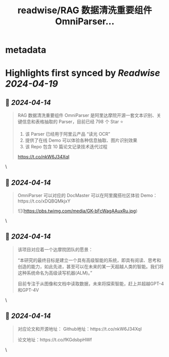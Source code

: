 :PROPERTIES:
:title: readwise/RAG 数据清洗重要组件 OmniParser...
:END:


* metadata
:PROPERTIES:
:author: [[tuturetom on Twitter]]
:full-title: "RAG 数据清洗重要组件 OmniParser..."
:category: [[tweets]]
:url: https://twitter.com/tuturetom/status/1778810597825732920
:image-url: https://pbs.twimg.com/profile_images/1033199673035522048/WI-JLSAc.jpg
:END:

* Highlights first synced by [[Readwise]] [[2024-04-19]]
** 📌 [[2024-04-14]]
#+BEGIN_QUOTE
RAG 数据清洗重要组件 OmniParser 是阿里达摩院开源一套文本识别、关键信息和表格抽取的 Parser，目前已经 798 个 Star ⭐️

1. 该 Parser 已经用于阿里云产品 “读光 OCR”
2. 提供了在线 Demo 可以体验各种信息抽取、图片识别效果
3. 该 Repo 包含 10 篇论文记录技术迭代过程

https://t.co/nkW6J34XqI 
#+END_QUOTE\
** 📌 [[2024-04-14]]
#+BEGIN_QUOTE
OmniParser 可以对应的 DocMaster 可以在阿里魔搭社区体验 Demo：https://t.co/xDQBQMkjxY 

![](https://pbs.twimg.com/media/GK-bFcWagAAuxRu.jpg) 
#+END_QUOTE\
** 📌 [[2024-04-14]]
#+BEGIN_QUOTE
该项目对应着一个达摩院团队的愿景：

“本研究的最终目标是建立一个具有高级智能的系统，即具有阅读、思考和创造的能力，如此先进，甚至可以在未来的某一天超越人类的智能。我们将这种系统命名为高级读写机器(ALM)。”

目前专注于从图像和文档中读取数据，未来将探索智能，赶上并超越GPT-4和GPT-4V 
#+END_QUOTE\
** 📌 [[2024-04-14]]
#+BEGIN_QUOTE
对应论文和开源地址：
Github地址：https://t.co/nkW6J34XqI

论文地址：https://t.co/fKGdsbpHWf 
#+END_QUOTE\
